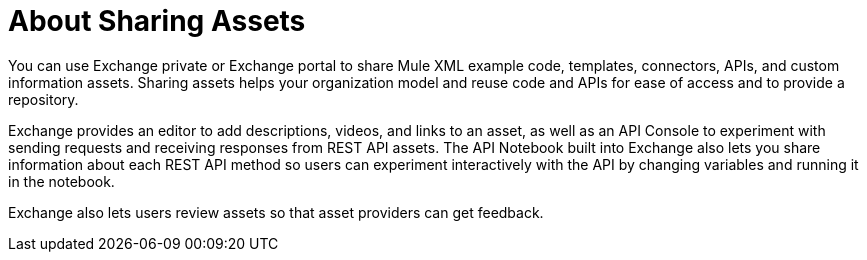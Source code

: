 = About Sharing Assets

You can use Exchange private or Exchange portal to share Mule XML example code, templates, connectors, APIs, and custom information assets. Sharing assets helps your organization model and reuse code and APIs for ease of access and to provide a repository.

Exchange provides an editor to add descriptions, videos, and links to an asset, as well as an API Console to experiment with sending requests and receiving responses from REST API assets. The API Notebook built into Exchange also lets you share information about each REST API method so users can experiment interactively with the API by changing variables and running it in the notebook.

Exchange also lets users review assets so that asset providers can get feedback.
